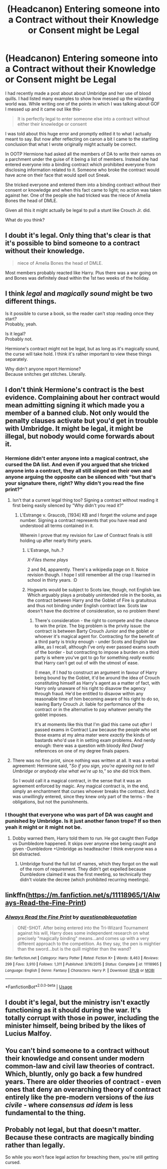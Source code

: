 #+TITLE: (Headcanon) Entering someone into a Contract without their Knowledge or Consent might be Legal

* (Headcanon) Entering someone into a Contract without their Knowledge or Consent might be Legal
:PROPERTIES:
:Author: HHrPie
:Score: 28
:DateUnix: 1581877348.0
:DateShort: 2020-Feb-16
:FlairText: Discussion
:END:
I had recently made a post about about Umbridge and her use of blood quills. I had listed many examples to show how messed up the wizarding world was. While writing one of the points in which I was talking about GOF I messed up and it came out like this-

#+begin_quote
  It is perfectly legal to enter someone else into a contract without either their knowledge or consent
#+end_quote

I was told about this huge error and promptly edited it to what I actually meant to say. But now after reflecting on canon a bit I came to the startling conclusion that what I wrote originally might actually be correct.

In OOTP Hermione had asked all the members of DA to write their names on a parchment under the guise of it being a list of members. Instead she had entered everyone into a binding contract which prohibited everyone from disclosing information related to it. Someone who broke the contract would have acne on their face that would spell out Sneak.

She tricked everyone and entered them into a binding contract without their consent or knowledge and when this fact came to light; no action was taken against her. One of the people she had tricked was the niece of Amelia Bones the head of DMLE.

Given all this it might actually be legal to pull a stunt like Crouch Jr. did.

What do you think?


** I doubt it's legal. Only thing that's clear is that it's possible to bind someone to a contract without their knowledge.

#+begin_quote
  niece of Amelia Bones the head of DMLE.
#+end_quote

Most members probably reacted like Harry. Plus there was a war going on and Bones was definitely dead within the 1st two weeks of the holiday.
:PROPERTIES:
:Author: Ash_Lestrange
:Score: 19
:DateUnix: 1581878481.0
:DateShort: 2020-Feb-16
:END:


** I think /legal/ and /magically sound/ might be two different things.

Is it possible to curse a book, so the reader can't stop reading once they start?\\
Probably, yeah.

Is it legal?\\
Probably not.

Hermione's contract might not be legal, but as long as it's magically sound, the curse will take hold. I think it's rather important to view these things separately.

Why didn't anyone report Hermione?\\
Because snitches get stitches. Literally.
:PROPERTIES:
:Author: vlaaivlaai
:Score: 8
:DateUnix: 1581901569.0
:DateShort: 2020-Feb-17
:END:


** I don't think Hermione's contract is the best evidence. Complaining about her contract would mean admitting signing it which made you a member of a banned club. Not only would the penalty clauses activate but you'd get in trouble with Umbridge. It might be legal, it might be illegal, but nobody would come forwards about it.
:PROPERTIES:
:Author: herO_wraith
:Score: 9
:DateUnix: 1581877895.0
:DateShort: 2020-Feb-16
:END:

*** Hermione didn't enter anyone into a magical contract, she cursed the DA list. And even if you argued that she tricked anyone into a contract, they all still singed on their own and anyone arguing the opposite can be silenced with "but that's your signature there, right? Why didn't you read the fine print?"
:PROPERTIES:
:Author: Hellstrike
:Score: 6
:DateUnix: 1581880459.0
:DateShort: 2020-Feb-16
:END:

**** Isn't that a current legal thing too? Signing a contract without reading it first being easily silenced by "Why didn't you read it?"
:PROPERTIES:
:Author: Avalon1632
:Score: 2
:DateUnix: 1581889703.0
:DateShort: 2020-Feb-17
:END:

***** L'Estrange v. Graucob, [1934] KB and I forget the volume and page number. Signing a contract represents that you have read and understood all terms contained in it.

Wherein I prove that my revision for Law of Contract finals is still holding up after nearly thirty years.
:PROPERTIES:
:Author: ConsiderableHat
:Score: 3
:DateUnix: 1581892304.0
:DateShort: 2020-Feb-17
:END:

****** L'Estrange, huh..?

/X-Files theme plays/

2 and 94, apparently. There's a wikipedia page on it. Noice revision though. I hope I still remember all the crap I learned in school in thirty years. :D
:PROPERTIES:
:Author: Avalon1632
:Score: 2
:DateUnix: 1581933501.0
:DateShort: 2020-Feb-17
:END:


****** Hogwarts would be subject to Scots law, though, not English law. Which arguably plays a probably unintended role in the books, as the contract between Harry and the Goblet of Fire is gratuitous and thus not binding under English contract law. Scots law doesn't have the doctrine of consideration, so no problem there!
:PROPERTIES:
:Author: GreenAscent
:Score: 1
:DateUnix: 1581946381.0
:DateShort: 2020-Feb-17
:END:

******* There's consideration - the right to compete and the chance to win the prize. The big problem is the privity issue: the contract is between Barty Crouch Junior and the goblet or whoever it's magical agent for. Contracting for the benefit of a third party is tricky enough - under Scots and English law alike, as I recall, although I've only ever passed exams south of the border - but contracting to impose a burden on a third party is where you've got to go for something /really/ exotic that Harry can't get out of with the utmost of ease.

(I mean, if I /had/ to construct an argument in favour of Harry being bound by the Goblet, it'd be around the idea of Crouch constituting himself as Harry's agent as a matter of fact, with Harry only unaware of his right to disavow the agency through fraud. He'd be entitled to disavow within any reasonable time of him becoming aware of his right to do so, leaving Barty Crouch Jr. liable for performance of the contract or in the alternative to pay whatever penalty the goblet imposes.

It's at moments like this that I'm glad this came out /after/ I passed exams in Contract Law because the people who set those exams at my alma mater were /exactly/ the kinds of bastards who'd use it in setting exam problems. And nerdy enough: there was a question with bloody /Red Dwarf/ references on one of my degree finals papers.
:PROPERTIES:
:Author: ConsiderableHat
:Score: 2
:DateUnix: 1581951819.0
:DateShort: 2020-Feb-17
:END:


**** There was no fine print, since nothing was written at all. It was a verbal agreement: Hermione said, "/So if you sign, you're agreeing not to tell Umbridge or anybody else what we're up to,"/ so she did trick them.

So I would call it a magical contract, in the sense that it was an agreement enforced by magic. Any magical contract is, in the end, simply an enchantment that curses whoever breaks the contract. And it was unwillingly entered, since they knew only part of the terms - the obligations, but not the punishments.
:PROPERTIES:
:Author: Togop
:Score: 1
:DateUnix: 1581889625.0
:DateShort: 2020-Feb-17
:END:


*** I thought that everyone who was part of DA was caught and punished by Umbridge. Is it just another fanon trope? If so then yeah it might or it might not be.
:PROPERTIES:
:Author: HHrPie
:Score: 1
:DateUnix: 1581878053.0
:DateShort: 2020-Feb-16
:END:

**** Dobby warned them, Harry told them to run. He got caught then Fudge vs Dumbledore happened. It skips over anyone else being caught and given -Dumbledore +Umbridge as headteacher I think everyone was a bit distracted.
:PROPERTIES:
:Author: herO_wraith
:Score: 4
:DateUnix: 1581878666.0
:DateShort: 2020-Feb-16
:END:

***** Umbridge found the full list of names, which they forgot on the wall of the room of requirement. They didn't get expelled because Dumbledore claimed it was the first meeting, so technically they didn't violate the decree (which prohibited recurring meetings).
:PROPERTIES:
:Author: Togop
:Score: 1
:DateUnix: 1581889485.0
:DateShort: 2020-Feb-17
:END:


** linkffn([[https://m.fanfiction.net/s/11118965/1/Always-Read-the-Fine-Print]])
:PROPERTIES:
:Score: 3
:DateUnix: 1581887650.0
:DateShort: 2020-Feb-17
:END:

*** [[https://www.fanfiction.net/s/11118965/1/][*/Always Read the Fine Print/*]] by [[https://www.fanfiction.net/u/5729966/questionablequotation][/questionablequotation/]]

#+begin_quote
  ONE-SHOT. After being entered into the Tri-Wizard Tournament against his will, Harry does some independent research on what precisely "magically binding" means...and comes up with a very different approach to the competition. As they say, the pen is mightier than the sword...but is the quill mightier than the wand?
#+end_quote

^{/Site/:} ^{fanfiction.net} ^{*|*} ^{/Category/:} ^{Harry} ^{Potter} ^{*|*} ^{/Rated/:} ^{Fiction} ^{K+} ^{*|*} ^{/Words/:} ^{8,463} ^{*|*} ^{/Reviews/:} ^{299} ^{*|*} ^{/Favs/:} ^{3,910} ^{*|*} ^{/Follows/:} ^{1,311} ^{*|*} ^{/Published/:} ^{3/16/2015} ^{*|*} ^{/Status/:} ^{Complete} ^{*|*} ^{/id/:} ^{11118965} ^{*|*} ^{/Language/:} ^{English} ^{*|*} ^{/Genre/:} ^{Fantasy} ^{*|*} ^{/Characters/:} ^{Harry} ^{P.} ^{*|*} ^{/Download/:} ^{[[http://www.ff2ebook.com/old/ffn-bot/index.php?id=11118965&source=ff&filetype=epub][EPUB]]} ^{or} ^{[[http://www.ff2ebook.com/old/ffn-bot/index.php?id=11118965&source=ff&filetype=mobi][MOBI]]}

--------------

*FanfictionBot*^{2.0.0-beta} | [[https://github.com/tusing/reddit-ffn-bot/wiki/Usage][Usage]]
:PROPERTIES:
:Author: FanfictionBot
:Score: 1
:DateUnix: 1581887660.0
:DateShort: 2020-Feb-17
:END:


** I doubt it's legal, but the ministry isn't exactly functioning as it should during the war. It's totally corrupt with those in power, including the minister himself, being bribed by the likes of Lucius Malfoy.
:PROPERTIES:
:Author: sophie--1
:Score: 1
:DateUnix: 1581880467.0
:DateShort: 2020-Feb-16
:END:


** You can't bind someone to a contract without their knowledge and consent under modern common-law and civil law theories of contract. Which, bluntly, only go back a few hundred years. There are older theories of contract - even ones that deny an overarching theory of contract entirely like the pre-modern versions of the /ius civile/ - where /consensus ad idem/ is less fundamental to the thing.
:PROPERTIES:
:Author: ConsiderableHat
:Score: 1
:DateUnix: 1581892499.0
:DateShort: 2020-Feb-17
:END:


** Probably not legal, but that doesn't matter. Because these contracts are magically binding rather than legally.

So while you won't face legal action for breaching them, you're still getting cursed.
:PROPERTIES:
:Author: Electric999999
:Score: 1
:DateUnix: 1582004276.0
:DateShort: 2020-Feb-18
:END:
